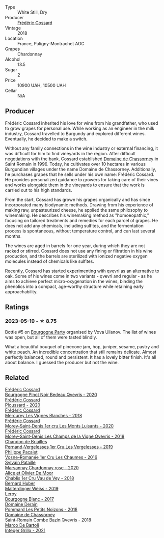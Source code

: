#+attr_html: :class wine-main-image
[[file:/images/22/817b83-a52e-4fd9-9488-0f0ccd9367af/2023-05-20-10-47-04-3C0E4D3E-ADD7-4468-A48F-4D0E828C777E-1-105-c@512.webp]]

- Type :: White Still, Dry
- Producer :: [[barberry:/producers/3fe6e72f-cabd-4020-8635-0b830f106fda][Frédéric Cossard]]
- Vintage :: 2018
- Location :: France, Puligny-Montrachet AOC
- Grapes :: Chardonnay
- Alcohol :: 13.5
- Sugar :: 2
- Price :: 10900 UAH, 10500 UAH
- Cellar :: N/A

** Producer

Frédéric Cossard inherited his love for wine from his grandfather, who used to grow grapes for personal use. While working as an engineer in the milk industry, Cossard travelled to Burgundy and explored different wines. Eventually, he decided to make a switch.

Without any family connections in the wine industry or external financing, it was difficult for him to find vineyards in the region. After difficult negotiations with the bank, Cossard established [[barberry:/producers/695d69a4-8d84-4efa-88ce-4ffbc0dd24e1][Domaine de Chassorney]] in Saint Romain in 1996. Today, he cultivates over 10 hectares in various Burgundian villages under the name Domaine de Chassorney. Additionally, he purchases grapes that he sells under his own name: Frédéric Cossard. He provides personalized guidance to growers for taking care of their vines and works alongside them in the vineyards to ensure that the work is carried out to his high standards.

From the start, Cossard has grown his grapes organically and has since incorporated many biodynamic methods. Drawing from his experience of making raw, unpasteurized cheese, he applied the same philosophy to winemaking. He describes his winemaking method as "homoeopathic," focusing on tailored treatments and remedies for each parcel of grapes. He does not add any chemicals, including sulfites, and the fermentation process is spontaneous, without temperature control, and can last several months.

The wines are aged in barrels for one year, during which they are not racked or stirred. Cossard does not use any fining or filtration in his wine production, and the barrels are sterilized with ionized negative oxygen molecules instead of chemicals like sulfites.

Recently, Cossard has started experimenting with qvevri as an alternative to oak. Some of his wines come in two variants - qvevri and regular - as he aims to achieve perfect micro-oxygenation in the wines, binding the phenolics into a compact, age-worthy structure while retaining early approachability.

** Ratings

*** 2023-05-19 - ☆ 8.75

Bottle #5 on [[barberry:/posts/2023-05-19-bourgogne][Bourgogne Party]] organised by Vova Ulianov. The list of wines was open, but all of them were tasted blindly.

What a beautiful bouquet of pinecone jam, hop, juniper, sesame, pastry and white peach. An incredible concentration that still remains delicate. Almost perfectly balanced, round and persistent. It has a lovely bitter finish. It's all about balance. I guessed the producer but not the wine.

** Related

#+begin_export html
<div class="flex-container">
  <a class="flex-item flex-item-left" href="/wines/2bc9cee5-97b2-4214-bf30-71361b71144e.html">
    <img class="flex-bottle" src="/images/2b/c9cee5-97b2-4214-bf30-71361b71144e/2023-07-02-14-21-35-IMG-8077@512.webp"></img>
    <section class="h">Frédéric Cossard</section>
    <section class="h text-bolder">Bourgogne Pinot Noir Bedeau Qvevris - 2020</section>
  </a>

  <a class="flex-item flex-item-right" href="/wines/45289e25-fbd9-4045-8ad4-cf52f5ffb871.html">
    <img class="flex-bottle" src="/images/45/289e25-fbd9-4045-8ad4-cf52f5ffb871/2023-04-01-10-13-00-698A1A22-B661-46BE-8631-D991BD98B9D0-1-105-c@512.webp"></img>
    <section class="h">Frédéric Cossard</section>
    <section class="h text-bolder">Ploussard - 2020</section>
  </a>

  <a class="flex-item flex-item-left" href="/wines/aca0b4aa-9571-481c-ae37-8be89f762092.html">
    <img class="flex-bottle" src="/images/ac/a0b4aa-9571-481c-ae37-8be89f762092/2023-08-14-16-28-52-B368C5CE-D64A-4BB9-A3CA-5EA9D7FA217B-1-105-c@512.webp"></img>
    <section class="h">Frédéric Cossard</section>
    <section class="h text-bolder">Mercurey Les Vignes Blanches - 2018</section>
  </a>

  <a class="flex-item flex-item-right" href="/wines/dcc66383-0e9e-467c-9736-32e5fef74fb2.html">
    <img class="flex-bottle" src="/images/dc/c66383-0e9e-467c-9736-32e5fef74fb2/2023-07-02-14-24-41-IMG-8083@512.webp"></img>
    <section class="h">Frédéric Cossard</section>
    <section class="h text-bolder">Morey-Saint-Denis 1er cru Les Monts Luisants - 2020</section>
  </a>

  <a class="flex-item flex-item-left" href="/wines/e8807132-9a6c-4d45-b55c-72c6bbf7a5f2.html">
    <img class="flex-bottle" src="/images/e8/807132-9a6c-4d45-b55c-72c6bbf7a5f2/2023-08-28-20-48-42-BB4A6826-0020-46B4-89BD-94EB0DE5454F-1-105-c@512.webp"></img>
    <section class="h">Frédéric Cossard</section>
    <section class="h text-bolder">Morey-Saint-Denis Les Champs de la Vigne Qvevris - 2018</section>
  </a>

  <a class="flex-item flex-item-right" href="/wines/055df196-2f0a-462a-9be5-09fa24b17517.html">
    <img class="flex-bottle" src="/images/05/5df196-2f0a-462a-9be5-09fa24b17517/2023-05-20-10-39-37-8F3E641D-0810-4F38-9D9F-9E8E68CF36AA-1-105-c@512.webp"></img>
    <section class="h">Chandon de Briailles</section>
    <section class="h text-bolder">Pernand-Vergelesses 1er Cru Les Vergelesses - 2019</section>
  </a>

  <a class="flex-item flex-item-left" href="/wines/09076807-7810-4972-abf9-09e3906da7f4.html">
    <img class="flex-bottle" src="/images/09/076807-7810-4972-abf9-09e3906da7f4/2023-05-20-10-37-21-0DF73ACE-EBBB-4DA7-8043-FD03049A8A4D-1-105-c@512.webp"></img>
    <section class="h">Philippe Pacalet</section>
    <section class="h text-bolder">Vosne-Romanée 1er Cru Les Chaumes - 2016</section>
  </a>

  <a class="flex-item flex-item-right" href="/wines/0d85ef4c-700d-4cfc-8ce6-8dc5c4b67cd7.html">
    <img class="flex-bottle" src="/images/0d/85ef4c-700d-4cfc-8ce6-8dc5c4b67cd7/2023-05-20-10-43-21-77017A5F-7F3C-4F6C-A29F-167C5DCD9ED6-1-105-c@512.webp"></img>
    <section class="h">Sylvain Pataille</section>
    <section class="h text-bolder">Marsannay Chardonnay rose - 2020</section>
  </a>

  <a class="flex-item flex-item-left" href="/wines/1738b330-3bd8-4459-8c16-3e6f164b2b26.html">
    <img class="flex-bottle" src="/images/17/38b330-3bd8-4459-8c16-3e6f164b2b26/2023-05-20-10-52-33-AE07DD0F-8903-44D6-9F5A-23EABC76E519-1-105-c@512.webp"></img>
    <section class="h">Alice et Olivier De Moor</section>
    <section class="h text-bolder">Chablis 1er Cru Vau de Vey - 2018</section>
  </a>

  <a class="flex-item flex-item-right" href="/wines/3d56770c-4363-4108-9bac-3af5c1d7d3f3.html">
    <img class="flex-bottle" src="/images/3d/56770c-4363-4108-9bac-3af5c1d7d3f3/2023-07-15-12-15-55-IMG-8482@512.webp"></img>
    <section class="h">Bernard Huber</section>
    <section class="h text-bolder">Malterdinger Weiss - 2019</section>
  </a>

  <a class="flex-item flex-item-left" href="/wines/3d8379e9-7c33-49e2-b448-e391ae312b0c.html">
    <img class="flex-bottle" src="/images/3d/8379e9-7c33-49e2-b448-e391ae312b0c/2023-05-20-10-48-59-DBA2FDE8-1128-479D-928E-94C7892D074D-1-105-c@512.webp"></img>
    <section class="h">Leroy</section>
    <section class="h text-bolder">Bourgogne Blanc - 2017</section>
  </a>

  <a class="flex-item flex-item-right" href="/wines/5f88de32-8150-4607-af07-3848c0d6c41c.html">
    <img class="flex-bottle" src="/images/5f/88de32-8150-4607-af07-3848c0d6c41c/2023-05-20-10-43-57-2AE66899-61B5-461A-B2E7-DEC9F2C0B0AA-1-105-c@512.webp"></img>
    <section class="h">Domaine Derain</section>
    <section class="h text-bolder">Pommard Les Petits Noizons - 2018</section>
  </a>

  <a class="flex-item flex-item-left" href="/wines/c43f0a9e-3443-40f4-9c4c-8878f6493227.html">
    <img class="flex-bottle" src="/images/c4/3f0a9e-3443-40f4-9c4c-8878f6493227/2023-05-20-10-51-03-7511D727-4E83-4597-93C7-1E8932FC02B4-1-105-c@512.webp"></img>
    <section class="h">Domaine de Chassorney</section>
    <section class="h text-bolder">Saint-Romain Combe Bazin Qvevris - 2018</section>
  </a>

  <a class="flex-item flex-item-right" href="/wines/d7856cc7-a6eb-49ed-a77a-0233395954a4.html">
    <img class="flex-bottle" src="/images/d7/856cc7-a6eb-49ed-a77a-0233395954a4/2023-05-21-15-11-14-D398826D-9BE6-4596-B167-259BB7BAA005-1-105-c@512.webp"></img>
    <section class="h">Marco De Bartoli</section>
    <section class="h text-bolder">Integer Grillo - 2021</section>
  </a>

</div>
#+end_export
